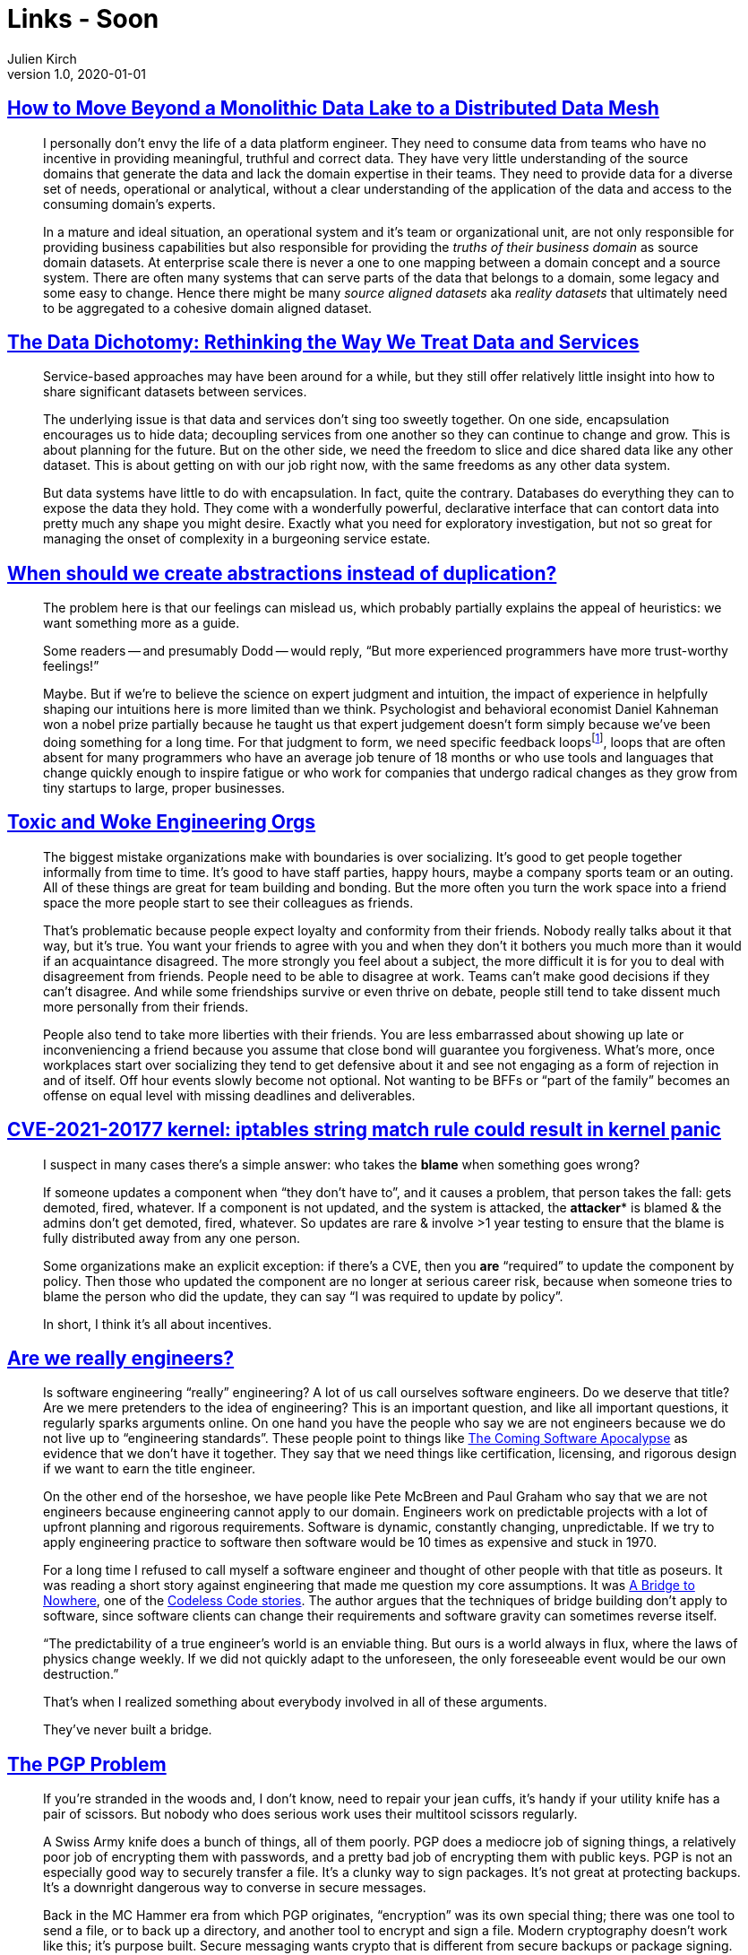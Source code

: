 = Links - Soon
Julien Kirch
v1.0, 2020-01-01
:article_lang: en
:figure-caption!:

== link:https://martinfowler.com/articles/data-monolith-to-mesh.html[How to Move Beyond a Monolithic Data Lake to a Distributed Data Mesh]

[quote]
____
I personally don't envy the life of a data platform engineer. They need to consume data from teams who have no incentive in providing meaningful, truthful and correct data. They have very little understanding of the source domains that generate the data and lack the domain expertise in their teams. They need to provide data for a diverse set of needs, operational or analytical, without a clear understanding of the application of the data and access to the consuming domain's experts.
____

[quote]
____
In a mature and ideal situation, an operational system and it's team or organizational unit, are not only responsible for providing business capabilities but also responsible for providing the _truths of their business domain_ as source domain datasets. At enterprise scale there is never a one to one mapping between a domain concept and a source system. There are often many systems that can serve parts of the data that belongs to a domain, some legacy and some easy to change. Hence there might be many _source aligned datasets_ aka _reality datasets_ that ultimately need to be aggregated to a cohesive domain aligned dataset.
____

== link:https://www.confluent.io/blog/data-dichotomy-rethinking-the-way-we-treat-data-and-services/[The Data Dichotomy: Rethinking the Way We Treat Data and Services]

[quote]
____
Service-based approaches may have been around for a while, but they still offer relatively little insight into how to share significant datasets between services.

The underlying issue is that data and services don't sing too sweetly together. On one side, encapsulation encourages us to hide data; decoupling services from one another so they can continue to change and grow. This is about planning for the future. But on the other side, we need the freedom to slice and dice shared data like any other dataset. This is about getting on with our job right now, with the same freedoms as any other data system.

But data systems have little to do with encapsulation. In fact, quite the contrary. Databases do everything they can to expose the data they hold. They come with a wonderfully powerful, declarative interface that can contort data into pretty much any shape you might desire. Exactly what you need for exploratory investigation, but not so great for managing the onset of complexity in a burgeoning service estate.
____

== link:https://www.philosophicalhacker.com/post/when-to-dry/[When should we create abstractions instead of duplication?]

[quote]
____
The problem here is that our feelings can mislead us, which probably partially explains the appeal of heuristics: we want something more as a guide.

Some readers -- and presumably Dodd -- would reply, "`But more experienced programmers have more trust-worthy feelings!`"

Maybe. But if we're to believe the science on expert judgment and intuition, the impact of experience in helpfully shaping our intuitions here is more limited than we think. Psychologist and behavioral economist Daniel Kahneman won a nobel prize partially because he taught us that expert judgement doesn't form simply because we've been doing something for a long time. For that judgment to form, we need specific feedback loopsfootnote:[Daniel Kahneman, Thinking Fast and Slow. Too lazy to find the specific pages. Just read all of it.], loops that are often absent for many programmers who have an average job tenure of 18 months or who use tools and languages that change quickly enough to inspire fatigue or who work for companies that undergo radical changes as they grow from tiny startups to large, proper businesses.
____

== link:https://bellmar.medium.com/toxic-and-woke-engineering-orgs-8abf20e07de5[Toxic and Woke Engineering Orgs]

[quote]
____
The biggest mistake organizations make with boundaries is over socializing. It's good to get people together informally from time to time. It's good to have staff parties, happy hours, maybe a company sports team or an outing. All of these things are great for team building and bonding. But the more often you turn the work space into a friend space the more people start to see their colleagues as friends.

That's problematic because people expect loyalty and conformity from their friends. Nobody really talks about it that way, but it's true. You want your friends to agree with you and when they don't it bothers you much more than it would if an acquaintance disagreed. The more strongly you feel about a subject, the more difficult it is for you to deal with disagreement from friends.
People need to be able to disagree at work. Teams can't make good decisions if they can't disagree. And while some friendships survive or even thrive on debate, people still tend to take dissent much more personally from their friends.

People also tend to take more liberties with their friends. You are less embarrassed about showing up late or inconveniencing a friend because you assume that close bond will guarantee you forgiveness. What's more, once workplaces start over socializing they tend to get defensive about it and see not engaging as a form of rejection in and of itself. Off hour events slowly become not optional. Not wanting to be BFFs or "`part of the family`" becomes an offense on equal level with missing deadlines and deliverables.
____

== link:https://lwn.net/ml/oss-security/192EDE83-5DF6-40A9-8928-1CD1739177A0@dwheeler.com/[CVE-2021-20177 kernel: iptables string match rule could result in kernel panic]

[quote]
____
I suspect in many cases there's a simple answer: who takes the *blame* when something goes wrong?

If someone updates a component when "`they don't have to`", and it causes a problem, that person
takes the fall: gets demoted, fired, whatever. If a component is not updated, and the system is
attacked, the *attacker** is blamed & the admins don't get demoted, fired, whatever. So updates are
rare & involve >1 year testing to ensure that the blame is fully distributed away from any one
person.

Some organizations make an explicit exception: if there's a CVE, then you *are* "`required`" to
update the component by policy. Then those who updated the component are no longer at serious
career risk, because when someone tries to blame the person who did the update, they can say "`I was
required to update by policy`".

In short, I think it's all about incentives.
____

== link:https://www.hillelwayne.com/post/crossover-project/are-we-really-engineers/[Are we really engineers?]

[quote]
____
Is software engineering "`really`" engineering? A lot of us call ourselves software engineers. Do we deserve that title? Are we mere pretenders to the idea of engineering? This is an important question, and like all important questions, it regularly sparks arguments online. On one hand you have the people who say we are not engineers because we do not live up to "`engineering standards`". These people point to things like link:https://www.theatlantic.com/technology/archive/2017/09/saving-the-world-from-code/540393/[The Coming Software Apocalypse] as evidence that we don't have it together. They say that we need things like certification, licensing, and rigorous design if we want to earn the title engineer.

On the other end of the horseshoe, we have people like Pete McBreen and Paul Graham who say that we are not engineers because engineering cannot apply to our domain. Engineers work on predictable projects with a lot of upfront planning and rigorous requirements. Software is dynamic, constantly changing, unpredictable. If we try to apply engineering practice to software then software would be 10 times as expensive and stuck in 1970.

For a long time I refused to call myself a software engineer and thought of other people with that title as poseurs. It was reading a short story against engineering that made me question my core assumptions. It was link:http://thecodelesscode.com/case/154[A Bridge to Nowhere], one of the link:http://thecodelesscode.com/[Codeless Code stories]. The author argues that the techniques of bridge building don't apply to software, since software clients can change their requirements and software gravity can sometimes reverse itself.

"`The predictability of a true engineer's world is an enviable thing. But ours is a world always in flux, where the laws of physics change weekly. If we did not quickly adapt to the unforeseen, the only foreseeable event would be our own destruction.`"

That's when I realized something about everybody involved in all of these arguments.

They've never built a bridge.
____

== link:https://latacora.singles/2019/07/16/the-pgp-problem.html[The PGP Problem]

[quote]
____
If you're stranded in the woods and, I don't know, need to repair your jean cuffs, it's handy if your utility knife has a pair of scissors. But nobody who does serious work uses their multitool scissors regularly.

A Swiss Army knife does a bunch of things, all of them poorly. PGP does a mediocre job of signing things, a relatively poor job of encrypting them with passwords, and a pretty bad job of encrypting them with public keys. PGP is not an especially good way to securely transfer a file. It's a clunky way to sign packages. It's not great at protecting backups. It's a downright dangerous way to converse in secure messages.

Back in the MC Hammer era from which PGP originates, "`encryption`" was its own special thing; there was one tool to send a file, or to back up a directory, and another tool to encrypt and sign a file. Modern cryptography doesn't work like this; it's purpose built. Secure messaging wants crypto that is different from secure backups or package signing.
____

[quote]
____
PGP supports ElGamal. PGP supports RSA. PGP supports the NIST P-Curves. PGP supports Brainpool. PGP supports Curve25519. PGP supports SHA-1. PGP supports SHA-2. PGP supports RIPEMD160. PGP supports IDEA. PGP supports 3DES. PGP supports CAST5. PGP supports AES. There is no way this is a complete list of what PGP supports.

If we've learned 3 important things about cryptography design in the last 20 years, at least 2 of them are that negotiation and compatibility are evil. The flaws in cryptosystems tend to appear in the joinery, not the lumber, and expansive crypto compatibility increases the amount of joinery. Modern protocols like TLS 1.3 are jettisoning backwards compatibility with things like RSA, not adding it. New systems support _just a single suite of primitives_, and a simple version number. If one of those primitives fails, you bump the version and chuck the old protocol all at once.

If we're unlucky, and people are still using PGP 20 years from now, PGP will be the only reason any code anywhere includes CAST5. We can't say this more clearly or often enough: you can have backwards compatibility with the 1990s or you can have sound cryptography; you can't have both.
____

[quote]
____
One of the rhetorical challenges of persuading people to stop using PGP is that there's no one thing you can replace it with, _nor should there be_. What you should use instead depends on what you're doing.
____

[quote]
____
Encrypting email is asking for a calamity. Recommending email encryption to at-risk users is malpractice. Anyone who tells you it's secure to communicate over PGP-encrypted email is putting their weird preferences ahead of your safety.
____

